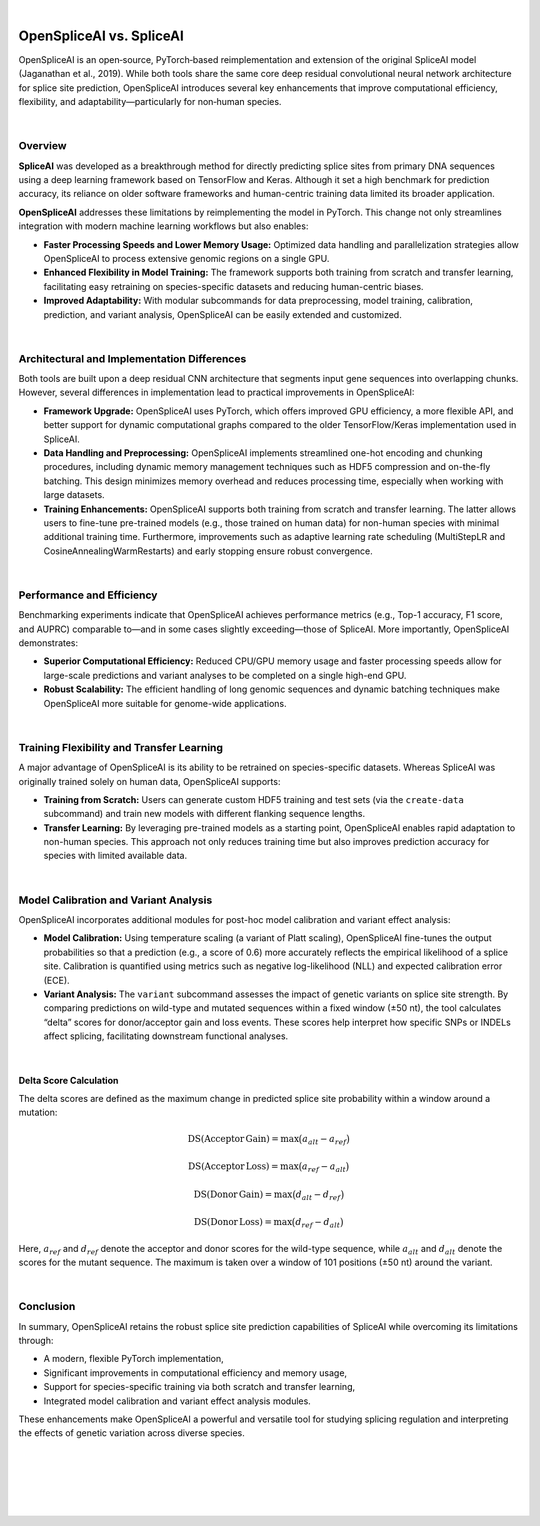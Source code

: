 
|

.. _behind-the-scenes-splam:

OpenSpliceAI vs. SpliceAI
=========================

OpenSpliceAI is an open‐source, PyTorch‐based reimplementation and extension of the original SpliceAI model (Jaganathan et al., 2019). While both tools share the same core deep residual convolutional neural network architecture for splice site prediction, OpenSpliceAI introduces several key enhancements that improve computational efficiency, flexibility, and adaptability—particularly for non‐human species.

|

Overview
--------

**SpliceAI** was developed as a breakthrough method for directly predicting splice sites from primary DNA sequences using a deep learning framework based on TensorFlow and Keras. Although it set a high benchmark for prediction accuracy, its reliance on older software frameworks and human-centric training data limited its broader application.

**OpenSpliceAI** addresses these limitations by reimplementing the model in PyTorch. This change not only streamlines integration with modern machine learning workflows but also enables:
 
- **Faster Processing Speeds and Lower Memory Usage:**  
  Optimized data handling and parallelization strategies allow OpenSpliceAI to process extensive genomic regions on a single GPU.
  
- **Enhanced Flexibility in Model Training:**  
  The framework supports both training from scratch and transfer learning, facilitating easy retraining on species-specific datasets and reducing human-centric biases.
  
- **Improved Adaptability:**  
  With modular subcommands for data preprocessing, model training, calibration, prediction, and variant analysis, OpenSpliceAI can be easily extended and customized.

|

Architectural and Implementation Differences
----------------------------------------------

Both tools are built upon a deep residual CNN architecture that segments input gene sequences into overlapping chunks. However, several differences in implementation lead to practical improvements in OpenSpliceAI:

- **Framework Upgrade:**  
  OpenSpliceAI uses PyTorch, which offers improved GPU efficiency, a more flexible API, and better support for dynamic computational graphs compared to the older TensorFlow/Keras implementation used in SpliceAI.

- **Data Handling and Preprocessing:**  
  OpenSpliceAI implements streamlined one-hot encoding and chunking procedures, including dynamic memory management techniques such as HDF5 compression and on-the-fly batching. This design minimizes memory overhead and reduces processing time, especially when working with large datasets.

- **Training Enhancements:**  
  OpenSpliceAI supports both training from scratch and transfer learning. The latter allows users to fine-tune pre-trained models (e.g., those trained on human data) for non-human species with minimal additional training time. Furthermore, improvements such as adaptive learning rate scheduling (MultiStepLR and CosineAnnealingWarmRestarts) and early stopping ensure robust convergence.

|

Performance and Efficiency
----------------------------

Benchmarking experiments indicate that OpenSpliceAI achieves performance metrics (e.g., Top-1 accuracy, F1 score, and AUPRC) comparable to—and in some cases slightly exceeding—those of SpliceAI. More importantly, OpenSpliceAI demonstrates:

- **Superior Computational Efficiency:**  
  Reduced CPU/GPU memory usage and faster processing speeds allow for large-scale predictions and variant analyses to be completed on a single high-end GPU.

- **Robust Scalability:**  
  The efficient handling of long genomic sequences and dynamic batching techniques make OpenSpliceAI more suitable for genome-wide applications.

|

Training Flexibility and Transfer Learning
--------------------------------------------

A major advantage of OpenSpliceAI is its ability to be retrained on species-specific datasets. Whereas SpliceAI was originally trained solely on human data, OpenSpliceAI supports:

- **Training from Scratch:**  
  Users can generate custom HDF5 training and test sets (via the ``create-data`` subcommand) and train new models with different flanking sequence lengths.

- **Transfer Learning:**  
  By leveraging pre-trained models as a starting point, OpenSpliceAI enables rapid adaptation to non-human species. This approach not only reduces training time but also improves prediction accuracy for species with limited available data.

|

Model Calibration and Variant Analysis
----------------------------------------

OpenSpliceAI incorporates additional modules for post-hoc model calibration and variant effect analysis:

- **Model Calibration:**  
  Using temperature scaling (a variant of Platt scaling), OpenSpliceAI fine-tunes the output probabilities so that a prediction (e.g., a score of 0.6) more accurately reflects the empirical likelihood of a splice site. Calibration is quantified using metrics such as negative log-likelihood (NLL) and expected calibration error (ECE).

- **Variant Analysis:**  
  The ``variant`` subcommand assesses the impact of genetic variants on splice site strength. By comparing predictions on wild-type and mutated sequences within a fixed window (±50 nt), the tool calculates “delta” scores for donor/acceptor gain and loss events. These scores help interpret how specific SNPs or INDELs affect splicing, facilitating downstream functional analyses.

|

Delta Score Calculation
~~~~~~~~~~~~~~~~~~~~~~~

The delta scores are defined as the maximum change in predicted splice site probability within a window around a mutation:

.. math::
   \mathrm{DS}(\mathrm{Acceptor\,Gain}) = \max\bigl(a_{alt} - a_{ref}\bigr)

.. math::
   \mathrm{DS}(\mathrm{Acceptor\,Loss}) = \max\bigl(a_{ref} - a_{alt}\bigr)

.. math::
   \mathrm{DS}(\mathrm{Donor\,Gain}) = \max\bigl(d_{alt} - d_{ref}\bigr)

.. math::
   \mathrm{DS}(\mathrm{Donor\,Loss}) = \max\bigl(d_{ref} - d_{alt}\bigr)

Here, :math:`a_{ref}` and :math:`d_{ref}` denote the acceptor and donor scores for the wild-type sequence, while :math:`a_{alt}` and :math:`d_{alt}` denote the scores for the mutant sequence. The maximum is taken over a window of 101 positions (±50 nt) around the variant.

|

Conclusion
----------

In summary, OpenSpliceAI retains the robust splice site prediction capabilities of SpliceAI while overcoming its limitations through:

- A modern, flexible PyTorch implementation,
- Significant improvements in computational efficiency and memory usage,
- Support for species-specific training via both scratch and transfer learning,
- Integrated model calibration and variant effect analysis modules.

These enhancements make OpenSpliceAI a powerful and versatile tool for studying splicing regulation and interpreting the effects of genetic variation across diverse species.


|
|
|
|
|


.. image:: ../_images/jhu-logo-dark.png
   :alt: My Logo
   :class: logo, header-image only-light
   :align: center

.. image:: ../_images/jhu-logo-white.png
   :alt: My Logo
   :class: logo, header-image only-dark
   :align: center
